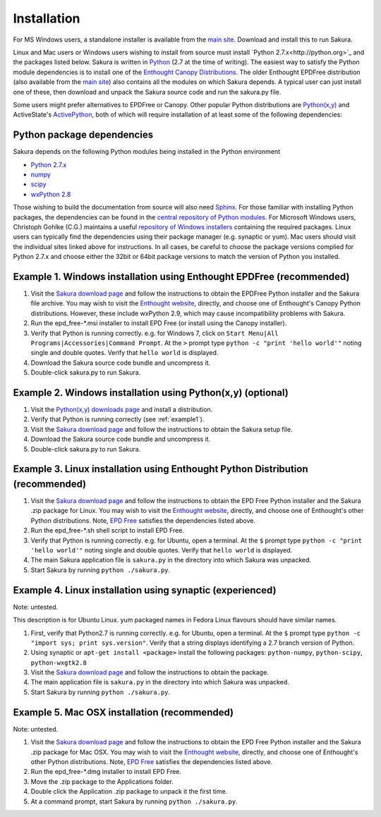 .. _installation_root:

***************
Installation
***************

For MS Windows users, a standalone installer is available from the `main site <http://www.synchrotron.org.au/sakura>`_. Download and install this to run Sakura.

Linux and Mac users or Windows users wishing to install from source must install `Python 2.7.x<http://python.org>`_ and the packages listed below.
Sakura is written in `Python <http://python.org>`_ (2.7 at the time of writing). The easiest way to satisfy the Python module dependencies is to install one of the `Enthought Canopy Distributions <http://www.enthought.com/products/epd.php>`_. The older Enthought EPDFree distribution (also available from the `main site <http://www.synchrotron.org.au/sakura>`_) also contains all the modules on which Sakura depends. A typical user can just install one of these, then download and unpack the Sakura source code and run the sakura.py file.

Some users might prefer alternatives to EPDFree or Canopy. Other popular Python distributions are `Python(x,y) <http://code.google.com/p/pythonxy/>`_ and ActiveState's `ActivePython <http://www.activestate.com/activepython/downloads>`_, both of which will require installation of at least some of the following dependencies:

.. _python_package_dependencies:

Python package dependencies
---------------------------------

Sakura depends on the following Python modules being installed in the Python environment

* `Python 2.7.x <http://python.org/>`_
* `numpy <http://numpy.scipy.org/>`_
* `scipy <http://numpy.scipy.org/>`_
* `wxPython 2.8 <http://wxpython.org/>`_

Those wishing to build the documentation from source will also need `Sphinx <http://sphinx.pocoo.org/>`_.
For those familiar with installing Python packages, the dependencies can be found in the `central repository of Python modules <http://pypi.python.org/pypi>`_. For Microsoft Windows users, Christoph Gohlke (C.G.) maintains a useful `repository of Windows installers <http://www.lfd.uci.edu/~gohlke/pythonlibs/>`_ containing the required packages. Linux users can typically find the dependencies using their package manager (e.g. synaptic or yum). Mac users should visit the individual sites linked above for instructions. In all cases, be careful to choose the package versions complied for Python 2.7.x and choose either the 32bit or 64bit package versions to match the version of Python you installed.

.. _example1:

Example 1. Windows installation using Enthought EPDFree (recommended)
---------------------------------------------------------------------

#. Visit the `Sakura download page <http://www.synchrotron.org.au/sakura>`_ and follow the instructions to obtain the EPDFree Python installer and the Sakura file archive. You may wish to visit the `Enthought website <http://www.enthought.com>`_, directly, and choose one of Enthought's Canopy Python distributions. However, these include wxPython 2.9, which may cause incompatibility problems with Sakura.
#. Run the epd_free-\*.msi installer to install EPD Free (or install using the Canopy installer).
#. Verify that Python is running correctly.
   e.g. for Windows 7, click on ``Start Menu|All Programs|Accessories|Command Prompt``.
   At the ``>`` prompt type ``python -c "print 'hello world'"`` noting single and double quotes.
   Verify that ``hello world`` is displayed.
#. Download the Sakura source code bundle and uncompress it.
#. Double-click sakura.py to run Sakura.

Example 2. Windows installation using Python(x,y) (optional)
------------------------------------------------------------

#. Visit the `Python(x,y) <http://code.google.com/p/pythonxy/>`_ `downloads page <http://code.google.com/p/pythonxy/wiki/Downloads>`_ and install a distribution.
#. Verify that Python is running correctly (see :ref:`example1`).
#. Visit the `Sakura download page <http://www.synchrotron.org.au/Sakura>`_ and follow the instructions to obtain the Sakura setup file.
#. Download the Sakura source code bundle and uncompress it.
#. Double-click sakura.py to run Sakura.

Example 3. Linux installation using Enthought Python Distribution (recommended)
-------------------------------------------------------------------------------

#. Visit the `Sakura download page <http://www.synchrotron.org.au/sakura>`_ and follow the instructions to obtain the EPD Free Python installer and the Sakura .zip package for Linux. You may wish to visit the `Enthought website <http://www.enthought.com/products/epd.php>`_, directly, and choose one of Enthought's other Python distributions. Note, `EPD Free <http://www.enthought.com/products/epd_free.php>`_ satisfies the dependencies listed above.
#. Run the epd_free-\*.sh shell script to install EPD Free.
#. Verify that Python is running correctly.
   e.g. for Ubuntu, open a terminal.
   At the ``$`` prompt type ``python -c "print 'hello world'"`` noting single and double quotes.
   Verify that ``hello world`` is displayed.
#. The main Sakura application file is ``sakura.py`` in the directory into which Sakura was unpacked.
#. Start Sakura by running ``python ./sakura.py``.

Example 4. Linux installation using synaptic (experienced)
----------------------------------------------------------

Note: untested.

This description is for Ubuntu Linux. yum packaged names in Fedora Linux flavours should have similar names.

#. First, verify that Python2.7 is running correctly.
   e.g. for Ubuntu, open a terminal.
   At the ``$`` prompt type ``python -c "import sys; print sys.version"``.
   Verify that a string displays identifying a 2.7 branch version of Python.
#. Using synaptic or ``apt-get install <package>`` install the following packages: ``python-numpy``, ``python-scipy``, ``python-wxgtk2.8``
#. Visit the `Sakura download page <http://www.synchrotron.org.au/sakura>`_ and follow the instructions to obtain the package.
#. The main application file is ``sakura.py`` in the directory into which Sakura was unpacked.
#. Start Sakura by running ``python ./sakura.py``.

Example 5. Mac OSX installation (recommended)
---------------------------------------------

Note: untested.

#. Visit the `Sakura download page <http://www.synchrotron.org.au/sakura>`_ and follow the instructions to obtain the EPD Free Python installer and the Sakura .zip package for Mac OSX. You may wish to visit the `Enthought website <http://www.enthought.com/products/epd.php>`_, directly, and choose one of Enthought's other Python distributions. Note, `EPD Free <http://www.enthought.com/products/epd_free.php>`_ satisfies the dependencies listed above.
#. Run the epd_free-\*.dmg installer to install EPD Free.
#. Move the .zip package to the Applications folder.
#. Double click the Application .zip package to unpack it the first time.
#. At a command prompt, start Sakura by running ``python ./sakura.py``.

